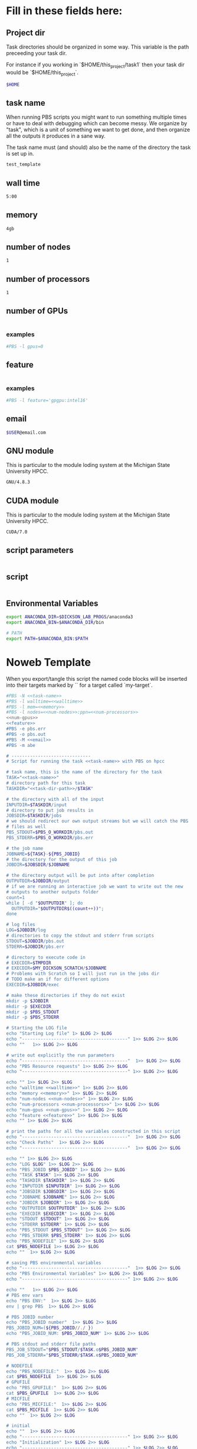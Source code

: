 * Fill in these fields here:

** Project dir

Task directories should be organized in some way. This variable is the
path preceeding your task dir.

For instance if you working in `$HOME/this_project/task1` then your
task dir would be `$HOME/this_project`.

#+name: task-dir-path
#+BEGIN_SRC bash
  $HOME
#+END_SRC


** task name

When running PBS scripts you might want to run something multiple
times or have to deal with debugging which can become messy.
We organize by "task", which is a unit of something we want to get
done, and then organize all the outputs it produces in a sane way.

The task name must (and should) also be the name of the directory the
task is set up in.

#+name: task-name
#+BEGIN_SRC bash
  test_template
#+END_SRC


** wall time

#+name: walltime
#+BEGIN_SRC bash
  5:00
#+END_SRC

** memory
#+name: memory
#+BEGIN_SRC bash
  4gb
#+END_SRC

** number of nodes
#+name: num-nodes
#+BEGIN_SRC bash
  1
#+END_SRC

** number of processors
#+name: num-processors
#+BEGIN_SRC bash
  1
#+END_SRC

** number of GPUs

#+name: num-gpus
#+BEGIN_SRC bash
#+END_SRC

*** examples

#+BEGIN_SRC bash
    #PBS -l gpus=0
#+END_SRC



** feature

#+name: feature
#+BEGIN_SRC bash
#+END_SRC

*** examples
#+BEGIN_SRC bash
  #PBS -l feature='gpgpu:intel16'
#+END_SRC


** email
#+name: email
#+BEGIN_SRC bash
  $USER@email.com
#+END_SRC

** GNU module

This is particular to the module loding system at the Michigan State
University HPCC.

#+name: gnu-module
#+BEGIN_SRC bash
  GNU/4.8.3
#+END_SRC

** CUDA module

This is particular to the module loding system at the Michigan State
University HPCC.

#+name: cuda-module
#+BEGIN_SRC bash
  CUDA/7.0
#+END_SRC

** script parameters
#+name: script-parameters
#+BEGIN_SRC bash
#+END_SRC

** script
#+name: script
#+BEGIN_SRC bash
#+END_SRC



** Environmental Variables

#+name: env-vars
#+BEGIN_SRC bash
  export ANACONDA_DIR=$DICKSON_LAB_PROGS/anaconda3
  export ANACONDA_BIN=$ANACONDA_DIR/bin

  # PATH
  export PATH=$ANACONDA_BIN:$PATH

#+END_SRC



* Noweb Template

When you export/tangle this script the named code blocks will be
inserted into their targets marked by `<<my-target>>` for a target
called `my-target`.

#+BEGIN_SRC bash :tangle submit.pbs :noweb yes :shebang #!/bin/sh -login
  #PBS -N <<task-name>>
  #PBS -l walltime=<<walltime>>
  #PBS -l mem=<<memory>>
  #PBS -l nodes=<<num-nodes>>:ppn=<<num-processors>>
  <<num-gpus>>
  <<feature>>
  #PBS -e pbs.err
  #PBS -o pbs.out
  #PBS -M <<email>>
  #PBS -m abe

  # ------------------------------
  # Script for running the task <<task-name>> with PBS on hpcc

  # task name, this is the name of the directory for the task
  TASK="<<task-name>>"
  # directory path for this task
  TASKDIR="<<task-dir-path>>/$TASK"

  # the directory with all of the input
  INPUTDIR=$TASKDIR/input
  # directory to put job results in
  JOBSDIR=$TASKDIR/jobs
  # we should redirect our own output streams but we will catch the PBS
  # files as well
  PBS_STDOUT=$PBS_O_WORKDIR/pbs.out
  PBS_STDERR=$PBS_O_WORKDIR/pbs.err

  # the job name
  JOBNAME=${TASK}-${PBS_JOBID}
  # the directory for the output of this job
  JOBDIR=$JOBSDIR/$JOBNAME

  # the directory output will be put into after completion
  OUTPUTDIR=$JOBDIR/output
  # if we are running an interactive job we want to write out the new
  # outputs to another outputs folder
  count=1
  while [ -d "$OUTPUTDIR" ]; do
    OUTPUTDIR="$OUTPUTDIR$((count++))";
  done

  # log files
  LOG=$JOBDIR/log
  # directories to copy the stdout and stderr from scripts
  STDOUT=$JOBDIR/pbs.out
  STDERR=$JOBDIR/pbs.err

  # directory to execute code in
  # EXECDIR=$TMPDIR
  # EXECDIR=$MY_DICKSON_SCRATCH/$JOBNAME
  # Problems with Scratch so I will just run in the jobs dir
  # TODO make an if for different options
  EXECDIR=$JOBDIR/exec

  # make these directories if they do not exist
  mkdir -p $JOBDIR
  mkdir -p $EXECDIR
  mkdir -p $PBS_STDOUT
  mkdir -p $PBS_STDERR

  # Starting the LOG file
  echo "Starting Log file" 1> $LOG 2> $LOG
  echo "----------------------------------------" 1>> $LOG 2>> $LOG
  echo ""   1>> $LOG 2>> $LOG

  # write out explicitly the run parameters
  echo "----------------------------------------"  1>> $LOG 2>> $LOG
  echo "PBS Resource requests" 1>> $LOG 2>> $LOG
  echo "----------------------------------------" 1>> $LOG 2>> $LOG

  echo "" 1>> $LOG 2>> $LOG
  echo "walltime <<walltime>>" 1>> $LOG 2>> $LOG
  echo "memory <<memory>>" 1>> $LOG 2>> $LOG
  echo "num-nodes <<num-nodes>>" 1>> $LOG 2>> $LOG
  echo "num-processors <<num-processors>>" 1>> $LOG 2>> $LOG
  echo "num-gpus <<num-gpus>>" 1>> $LOG 2>> $LOG
  echo "feature <<feature>>" 1>> $LOG 2>> $LOG
  echo "" 1>> $LOG 2>> $LOG

  # print the paths for all the variables constructed in this script
  echo "----------------------------------------"  1>> $LOG 2>> $LOG
  echo "Check Paths"  1>> $LOG 2>> $LOG
  echo "----------------------------------------"  1>> $LOG 2>> $LOG

  echo "" 1>> $LOG 2>> $LOG
  echo "LOG $LOG" 1>> $LOG 2>> $LOG
  echo "PBS_JOBID $PBS_JOBID" 1>> $LOG 2>> $LOG
  echo "TASK $TASK" 1>> $LOG 2>> $LOG
  echo "TASKDIR $TASKDIR" 1>> $LOG 2>> $LOG
  echo "INPUTDIR $INPUTDIR" 1>> $LOG 2>> $LOG
  echo "JOBSDIR $JOBSDIR" 1>> $LOG 2>> $LOG
  echo "JOBNAME $JOBNAME" 1>> $LOG 2>> $LOG
  echo "JOBDIR $JOBDIR" 1>> $LOG 2>> $LOG
  echo "OUTPUTDIR $OUTPUTDIR" 1>> $LOG 2>> $LOG
  echo "EXECDIR $EXECDIR" 1>> $LOG 2>> $LOG
  echo "STDOUT $STDOUT" 1>> $LOG 2>> $LOG
  echo "STDERR $STDERR" 1>> $LOG 2>> $LOG
  echo "PBS_STDOUT $PBS_STDOUT" 1>> $LOG 2>> $LOG
  echo "PBS_STDERR $PBS_STDERR" 1>> $LOG 2>> $LOG
  echo "PBS_NODEFILE" 1>> $LOG 2>> $LOG
  cat $PBS_NODEFILE 1>> $LOG 2>> $LOG
  echo ""  1>> $LOG 2>> $LOG

  # saving PBS environmental variables
  echo "----------------------------------------"  1>> $LOG 2>> $LOG
  echo "PBS Environmental Variables" 1>> $LOG 2>> $LOG
  echo "----------------------------------------" 1>> $LOG 2>> $LOG

  echo ""   1>> $LOG 2>> $LOG
  # PBS env vars
  echo "PBS ENV:"  1>> $LOG 2>> $LOG
  env | grep PBS  1>> $LOG 2>> $LOG

  # PBS JOBID number
  echo "PBS_JOBID number"  1>> $LOG 2>> $LOG
  PBS_JOBID_NUM=(${PBS_JOBID//./ })
  echo "PBS_JOBID_NUM: $PBS_JOBID_NUM" 1>> $LOG 2>> $LOG

  # PBS stdout and stderr file paths
  PBS_JOB_STDOUT="$PBS_STDOUT/$TASK.o$PBS_JOBID_NUM"
  PBS_JOB_STDERR="$PBS_STDERR/$TASK.e$PBS_JOBID_NUM"

  # NODEFILE
  echo "PBS_NODEFILE:"  1>> $LOG 2>> $LOG
  cat $PBS_NODEFILE  1>> $LOG 2>> $LOG
  # GPUFILE
  echo "PBS_GPUFILE:"  1>> $LOG 2>> $LOG
  cat $PBS_GPUFILE  1>> $LOG 2>> $LOG
  # MICFILE
  echo "PBS_MICFILE:"  1>> $LOG 2>> $LOG
  cat $PBS_MICFILE  1>> $LOG 2>> $LOG
  echo ""  1>> $LOG 2>> $LOG

  # initial
  echo ""  1>> $LOG 2>> $LOG
  echo "----------------------------------------" 1>> $LOG 2>> $LOG
  echo "Initialization" 1>> $LOG 2>> $LOG
  echo "----------------------------------------" 1>> $LOG 2>> $LOG

  # load profile
  echo "------------" 1>> $LOG 2>> $LOG
  echo "RUNNING: source /etc/profile" 1>> $LOG 2>> $LOG
  echo "------------" 1>> $LOG 2>> $LOG
  source /etc/profile 1>> $LOG 2>> $LOG
  echo "" 1>> $LOG 2>> $LOG

  # load hpcc modules
  echo "------------" 1>> $LOG 2>> $LOG
  echo "RUNNING: source /opt/software/modulefiles/setup_modules.sh" 1>> $LOG 2>> $LOG
  echo "------------" 1>> $LOG 2>> $LOG
  source /opt/software/modulefiles/setup_modules.sh 1>> $LOG 2>> $LOG
  echo "" 1>> $LOG 2>> $LOG

  # load specific library modules
  # GNU Compilers
  echo "------------" 1>> $LOG 2>> $LOG
  echo "RUNNING: module load <<gnu-module>>" 1>> $LOG 2>> $LOG
  echo "------------" 1>> $LOG 2>> $LOG
  module load <<gnu-module>> 1>> $LOG 2>> $LOG
  echo "" 1>> $LOG 2>> $LOG

  # CUDA compilers
  echo "------------" 1>> $LOG 2>> $LOG
  echo "RUNNING: module load <<cuda-module>>" 1>> $LOG 2>> $LOG
  echo "------------" 1>> $LOG 2>> $LOG
  module load <<cuda-module>> 1>> $LOG 2>> $LOG
  echo "" 1>> $LOG 2>> $LOG


  # set environmental variables and other local variables that are used for 
  # many types of scripts
  # ===============================================================================
  echo "------------" 1>> $LOG 2>> $LOG
  echo "Setting environmental variables"  1>> $LOG 2>> $LOG
  echo "------------" 1>> $LOG 2>> $LOG

  <<env-vars>>
  # ===============================================================================

  # remove current contents of the execdir, useful for if running
  # interactive job which writes to same dir, harmless if not
  echo "------------" 1>> $LOG 2>> $LOG
  echo "Removing existing files if they exist in EXECDIR: $EXECDIR" 1>> $LOG 2>> $LOG
  echo "------------" 1>> $LOG 2>> $LOG
  rm -rf $EXECDIR/* 1>> $LOG 2>> $LOG
  echo "" 1>> $LOG 2>> $LOG

  # copy the input files to the execution directory
  echo "------------" 1>> $LOG 2>> $LOG
  echo "Copying input files from INPUTDIR: $INPUTDIR to EXECDIR: $EXECDIR" 1>> $LOG 2>> $LOG
  echo "------------" 1>> $LOG 2>> $LOG
  cp -rf $INPUTDIR/* $EXECDIR/ 1>> $LOG 2>> $LOG
  echo "" 1>> $LOG 2>> $LOG

  # copy the actual submission script used
  echo "------------" 1>> $LOG 2>> $LOG
  echo "Copying submission script ${TASKDIR}/${PBS_JOBNAME} to EXECDIR: $EXECDIR" 1>> $LOG 2>> $LOG
  echo "------------" 1>> $LOG 2>> $LOG
  cp "${0}" $EXECDIR/ 1>> $LOG 2>> $LOG
  echo "" 1>> $LOG 2>> $LOG

  # change to the exec dir
  echo "------------" 1>> $LOG 2>> $LOG
  echo "moving to EXECDIR: $EXECDIR" 1>> $LOG 2>> $LOG
  echo "------------" 1>> $LOG 2>> $LOG
  cd $EXECDIR 1>> $LOG 2>> $LOG
  echo "" 1>> $LOG 2>> $LOG

  # write file names in $EXECDIR to log
  echo "------------" 1>> $LOG 2>> $LOG
  echo "listing of EXECDIR: $EXECDIR" 1>> $LOG 2>> $LOG
  echo "------------" 1>> $LOG 2>> $LOG
  ls $EXECDIR 1>> $LOG 2>> $LOG
  echo "" 1>> $LOG 2>> $LOG

  # print out the environmental variables after modifications
  echo "------------" 1>> $LOG 2>> $LOG
  echo "Environmental variables before execution:"  1>> $LOG 2>> $LOG
  echo "------------" 1>> $LOG 2>> $LOG
  env 1>> $LOG 2>> $LOG
  echo ""   1>> $LOG 2>> $LOG

  # ------------------------------
  # set the parameters that will be used in this script
  # ===============================================================================
  echo "------------" 1>> $LOG 2>> $LOG
  echo "Setting Script parameters"  1>> $LOG 2>> $LOG
  echo "------------" 1>> $LOG 2>> $LOG
  echo ""   1>> $LOG 2>> $LOG

  <<script-parameters>>

  echo ""   1>> $LOG 2>> $LOG
  # ===============================================================================


  # ------------------------------
  # The code for this script
  # ===============================================================================
  echo "------------" 1>> $LOG 2>> $LOG
  echo "Running script" 1>> $LOG 2>> $LOG
  echo "===============================================================================" 1>> $LOG 2>> $LOG

  <<script>> 1>> $LOG 2>> $LOG

  echo "===============================================================================" 1>> $LOG 2>> $LOG
  echo "done with script" 1>> $LOG 2>> $LOG
  echo "------------" 1>> $LOG 2>> $LOG
  echo ""   1>> $LOG 2>> $LOG

  # ===============================================================================

  # move the output files in EXECDIR back to the job output dir
  echo "------------" 1>> $LOG 2>> $LOG
  echo "moving EXECDIR $EXECDIR to OUTPUTDIR $OUTPUTDIR" 1>> $LOG 2>> $LOG
  echo "------------" 1>> $LOG 2>> $LOG
  mv $EXECDIR $OUTPUTDIR  1>> $LOG 2>> $LOG
  echo ""   1>> $LOG 2>> $LOG


  # move the PBS stdout and stderr files to the jobdir
  echo "------------" 1>> $LOG 2>> $LOG
  echo "PBS STDOUT is in $PBS_JOB_STDOUT" 1>> $LOG 2>> $LOG
  echo "------------" 1>> $LOG 2>> $LOG
  echo ""   1>> $LOG 2>> $LOG

  echo "------------" 1>> $LOG 2>> $LOG
  echo "PBS STDERR $PBS_JOB_STDERR" 1>> $LOG 2>> $LOG
  echo "------------" 1>> $LOG 2>> $LOG

#+END_SRC
